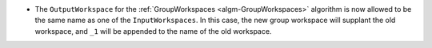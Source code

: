 - The ``OutputWorkspace`` for the :ref:`GroupWorkspaces <algm-GroupWorkspaces>` algorithm is now allowed to be the same name as one of the ``InputWorkspaces``. In this case, the new group workspace will supplant the old workspace, and ``_1`` will be appended to the name of the old workspace.
